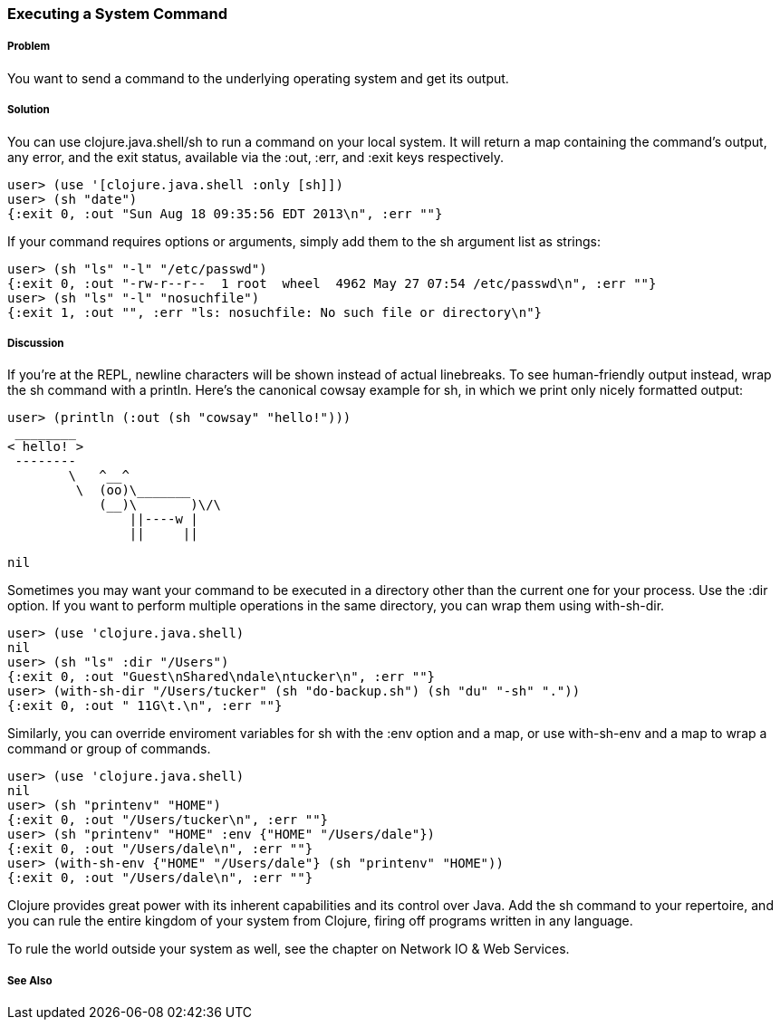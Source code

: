 === Executing a System Command

// By Mark Whelan (mrwhelan)

===== Problem

You want to send a command to the underlying operating system
and get its output.

===== Solution

You can use +clojure.java.shell/sh+ to run a command on your local system.
It will return a map containing the command's output, any error, and the
exit status, available via the :out, :err, and :exit keys respectively.

[source,clojure]
----
user> (use '[clojure.java.shell :only [sh]])
user> (sh "date")
{:exit 0, :out "Sun Aug 18 09:35:56 EDT 2013\n", :err ""}
----

If your command requires options or arguments, simply add them to the
+sh+ argument list as strings:

[source,clojure]
----
user> (sh "ls" "-l" "/etc/passwd")
{:exit 0, :out "-rw-r--r--  1 root  wheel  4962 May 27 07:54 /etc/passwd\n", :err ""}
user> (sh "ls" "-l" "nosuchfile")
{:exit 1, :out "", :err "ls: nosuchfile: No such file or directory\n"}
----

===== Discussion

If you're at the REPL, newline characters will be shown instead of
actual linebreaks. To see human-friendly output instead, wrap the
+sh+ command with a +println+. Here's the canonical cowsay example for +sh+,
in which we print only nicely formatted output:

[source,clojure]
----
user> (println (:out (sh "cowsay" "hello!")))
 ________
< hello! >
 --------
        \   ^__^
         \  (oo)\_______
            (__)\       )\/\
                ||----w |
                ||     ||

nil
----

Sometimes you may want your command to be executed in a directory
other than the current one for your process. Use the :dir
option. If you want to perform multiple operations in the same directory,
you can wrap them using +with-sh-dir+.

[source,clojure]
----
user> (use 'clojure.java.shell)
nil
user> (sh "ls" :dir "/Users")
{:exit 0, :out "Guest\nShared\ndale\ntucker\n", :err ""}
user> (with-sh-dir "/Users/tucker" (sh "do-backup.sh") (sh "du" "-sh" "."))
{:exit 0, :out " 11G\t.\n", :err ""}
----

Similarly, you can override enviroment variables for +sh+ with
the :env option and a map, or use +with-sh-env+ and a map to wrap a command
or group of commands.

[source,clojure]
----
user> (use 'clojure.java.shell)
nil
user> (sh "printenv" "HOME")
{:exit 0, :out "/Users/tucker\n", :err ""}
user> (sh "printenv" "HOME" :env {"HOME" "/Users/dale"})
{:exit 0, :out "/Users/dale\n", :err ""}
user> (with-sh-env {"HOME" "/Users/dale"} (sh "printenv" "HOME"))
{:exit 0, :out "/Users/dale\n", :err ""}
----

Clojure provides great power with its inherent capabilities and its control
over Java. Add the +sh+ command to your repertoire, and you can rule
the entire kingdom of your system from Clojure, firing off programs
written in any language.

To rule the world outside your system as well, see the chapter on
Network IO & Web Services.

===== See Also
